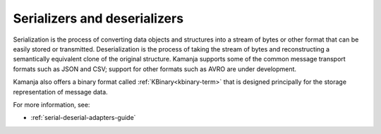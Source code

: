 
.. _serial-deserial-term:

Serializers and deserializers
-----------------------------


Serialization is the process of converting data objects and structures
into a stream of bytes or other format
that can be easily stored or transmitted.
Deserialization is the process of taking the stream of bytes
and reconstructing a semantically equivalent clone of the original structure.
Kamanja supports some of the common message transport formats
such as JSON and CSV;
support for other formats such as AVRO are under development.

Kamanja also offers a binary format called :ref:`KBinary<kbinary-term>`
that is designed principally for the storage representation of message data.

For more information, see:

- :ref:`serial-deserial-adapters-guide`



